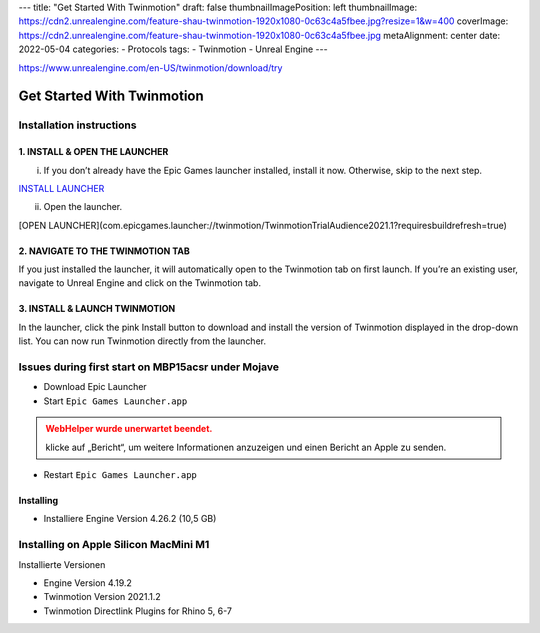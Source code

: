 ---
title: "Get Started With Twinmotion"
draft: false
thumbnailImagePosition: left
thumbnailImage: https://cdn2.unrealengine.com/feature-shau-twinmotion-1920x1080-0c63c4a5fbee.jpg?resize=1&w=400
coverImage: https://cdn2.unrealengine.com/feature-shau-twinmotion-1920x1080-0c63c4a5fbee.jpg
metaAlignment: center
date: 2022-05-04
categories:
- Protocols
tags:
- Twinmotion
- Unreal Engine
---

.. _20210622_194719-unrealengine.com_twinmotion_tryout_get_startet.rst:

https://www.unrealengine.com/en-US/twinmotion/download/try

===========================
Get Started With Twinmotion
===========================

Installation instructions
=========================

1. INSTALL & OPEN THE LAUNCHER
------------------------------

i) If you don’t already have the Epic Games launcher installed, install it now. Otherwise, skip to the next step.

`INSTALL LAUNCHER <https://launcher-public-service-prod06.ol.epicgames.com/launcher/api/installer/download/EpicGamesLauncher.dmg?productName=twinmotion)>`_

ii) Open the launcher.

[OPEN LAUNCHER](com.epicgames.launcher://twinmotion/TwinmotionTrialAudience2021.1?requiresbuildrefresh=true)

2. NAVIGATE TO THE TWINMOTION TAB
---------------------------------

If you just installed the launcher, it will automatically open to the Twinmotion tab on first launch. If you’re an existing user, navigate to Unreal Engine and click on the Twinmotion tab.

3. INSTALL & LAUNCH TWINMOTION
------------------------------

In the launcher, click the pink Install button to download and install the version of Twinmotion displayed in the drop-down list. You can now run Twinmotion directly from the launcher.

Issues during first start on MBP15acsr under Mojave
===================================================

-   Download Epic Launcher
-   Start ``Epic Games Launcher.app``

.. admonition:: WebHelper wurde unerwartet beendet.
    :class: warning nocolon blocktitle

    klicke auf „Bericht“, um weitere Informationen 
    anzuzeigen und einen Bericht an Apple zu senden.

-   Restart ``Epic Games Launcher.app``

Installing
----------

-   Installiere Engine Version 4.26.2 (10,5 GB)


Installing on Apple Silicon MacMini M1
======================================

Installierte Versionen

-   Engine Version 4.19.2
-   Twinmotion Version 2021.1.2
-   Twinmotion Directlink Plugins for Rhino 5, 6-7


